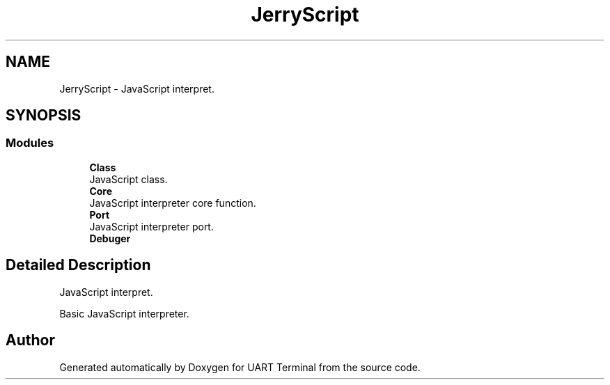 .TH "JerryScript" 3 "Sun Feb 16 2020" "Version V2.0" "UART Terminal" \" -*- nroff -*-
.ad l
.nh
.SH NAME
JerryScript \- JavaScript interpret\&.  

.SH SYNOPSIS
.br
.PP
.SS "Modules"

.in +1c
.ti -1c
.RI "\fBClass\fP"
.br
.RI "JavaScript class\&. "
.ti -1c
.RI "\fBCore\fP"
.br
.RI "JavaScript interpreter core function\&. "
.ti -1c
.RI "\fBPort\fP"
.br
.RI "JavaScript interpreter port\&. "
.ti -1c
.RI "\fBDebuger\fP"
.br
.in -1c
.SH "Detailed Description"
.PP 
JavaScript interpret\&. 

Basic JavaScript interpreter\&.
.SH "Author"
.PP 
Generated automatically by Doxygen for UART Terminal from the source code\&.
